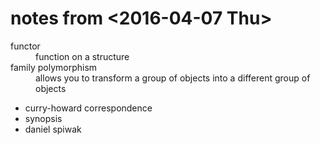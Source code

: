 * notes from <2016-04-07 Thu>
  * functor :: function on a structure
  * family polymorphism :: allows you to transform a group of objects
    into a different group of objects
  * curry-howard correspondence
  * synopsis
  * daniel spiwak
